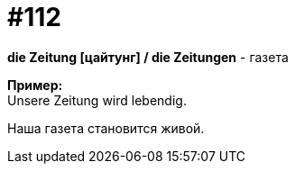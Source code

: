 [#19_008]
= #112
:hardbreaks:

*die Zeitung [цайтунг] / die Zeitungen* - газета

*Пример:*
Unsere Zeitung wird lebendig.

Наша газета становится живой.
